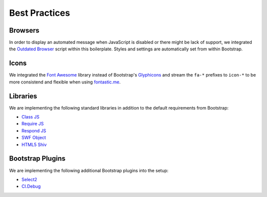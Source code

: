 Best Practices
==============

Browsers
--------

In order to display an automated message when JavaScript is disabled or there might be lack of support, we integrated
the `Outdated Browser <http://outdatedbrowser.com/en>`_ script within this boilerplate. Styles and settings are
automatically set from within Bootstrap.

Icons
-----

We integrated the `Font Awesome <http://fortawesome.github.io/Font-Awesome/>`_  library instead of Bootstrap's
`Glyphicons <http://getbootstrap.com/components/#glyphicons>`_ and stream the ``fa-*`` prefixes to
``icon-*`` to be more consistend and flexible when using `fontastic.me <http://fontastic.me>`_.

Libraries
---------

We are implementing the following standard libraries in addition to the default requirements from Bootstrap:

* `Class JS <https://github.com/FinalAngel/classjs>`_
* `Require JS <http://requirejs.org/>`_
* `Respond JS <https://github.com/scottjehl/Respond>`_
* `SWF Object <https://code.google.com/p/swfobject/>`_
* `HTML5 Shiv <https://code.google.com/p/html5shiv/>`_

Bootstrap Plugins
-----------------

We are implementing the following additional Bootstrap plugins into the setup:

* `Select2 <http://fk.github.io/select2-bootstrap-css/>`_
* `Cl.Debug <http://finalangel.github.io/classjs-plugins/examples/cl.debug/>`_